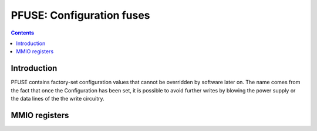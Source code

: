 .. _pfuse:

==========================
PFUSE: Configuration fuses
==========================

.. contents::


Introduction
============

PFUSE contains factory-set configuration values that cannot be overridden by
software later on. The name comes from the fact that once the Configuration
has been set, it is possible to avoid further writes by blowing the power supply
or the data lines of the the write circuitry.

.. todo:: more info


MMIO registers
==============

.. space:: 8 pfuse 0x1000 efuses storing chipset options
   0x144 TPC_DISABLE_MASK pfuse-tpc-disable-mask NV50:NVC0
   0x148 PART_DISABLE_MASK pfuse-part-disable-mask NV50:NVC0
   0x1a0 TEMP_CAL_SLOPE_MUL_OFFSET pfuse-temp-cal-slope-mul-offset
   0x1a4 TEMP_CAL_OFFSET_MUL_OFFSET pfuse-temp-cal-offset-mul-offset
   0x1a8 TEMP_CAL_OK pfuse-temp-cal-ok

   .. todo:: fill me

.. reg:: 32 pfuse-tpc-disable-mask TPC disable mask

   The TPC disable mask.

.. reg:: 32 pfuse-part-disable-mask PART disable mask

   The PART disable mask.

.. reg:: 32 pfuse-temp-cal-slope-mul-offset slope calibration

   An offset added to the slope calibration value of the internal temperature
   sensor (int8_t). :ref:`See PTHERM for more information <ptherm>`

.. reg:: 32 pfuse-temp-cal-offset-mul-offset slope calibration

   An offset added to the offset calibration value of the internal temperature
   sensor (int16_t). :ref:`See PTHERM for more information <ptherm>`

.. reg:: 32 pfuse-temp-cal-ok internal thermal sensor enable

   Should the internal temperature sensor be used? Set to 1 if so, 0 otherwise.
